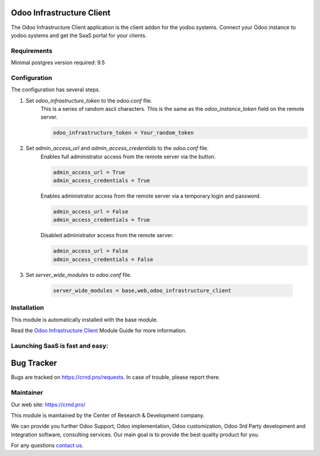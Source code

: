 Odoo Infrastructure Client
==========================


.. |badge3| image:: https://img.shields.io/badge/powered%20by-yodoo.systems-00a09d.png
    :target: https://yodoo.systems
    
.. |badge5| image:: https://img.shields.io/badge/maintainer-CR&D-purple.png
    :target: https://crnd.pro/

.. |badge4| image:: https://img.shields.io/badge/docs-Odoo_Infrastructure_Client-yellowgreen.png
    :target: http://review-docs.10.100.34.40.xip.io/review/doc-odoo-infrastructure/11.0/en/odoo_infrastructure_admin/


|badge4| |badge5|

The Odoo Infrastructure Client application is the client addon for the yodoo.systems. Connect your Odoo instance to yodoo.systems and get the SaaS portal for your clients.

Requirements
''''''''''''

Minimal postgres version required: 9.5


Configuration
'''''''''''''
The configuration has several steps.

1. Set `odoo_infrastructure_token` to the `odoo.conf` file.
    This is a series of random ascii characters.
    This is the same as the `odoo_instance_token` field on the remote server.

    .. code:: 
    
        odoo_infrastructure_token = Your_random_token

2. Set `admin_access_url` and `admin_access_credentials` to the `odoo.conf` file.
    Enables full administrator access from the remote server via the button.

    .. code::

        admin_access_url = True
        admin_access_credentials = True

    Enables administrator access from the remote server via a temporary login and password.

    .. code::

        admin_access_url = False
        admin_access_credentials = True

    Disabled administrator access from the remote server.

    .. code::

        admin_access_url = False
        admin_access_credentials = False

3. Set `server_wide_modules` to `odoo.conf` file.

    .. code::

        server_wide_modules = base,web,odoo_infrastructure_client


Installation
''''''''''''
This module is automatically installed with the base module.


Read the `Odoo Infrastructure Client <http://review-docs.10.100.34.40.xip.io/review/doc-odoo-infrastructure/11.0/en/odoo_infrastructure_admin/>`__ Module Guide for more information.


Launching SaaS is fast and easy:
''''''''''''''''''''''''''''''''


|badge3|


Bug Tracker
===========

Bugs are tracked on `https://crnd.pro/requests <https://crnd.pro/requests>`_.
In case of trouble, please report there.


Maintainer
''''''''''
.. image:: https://crnd.pro/web/image/3699/300x140/crnd.png

Our web site: https://crnd.pro/

This module is maintained by the Center of Research & Development company.

We can provide you further Odoo Support, Odoo implementation, Odoo customization, Odoo 3rd Party development and integration software, consulting services. Our main goal is to provide the best quality product for you. 

For any questions `contact us <mailto:info@crnd.pro>`__.
